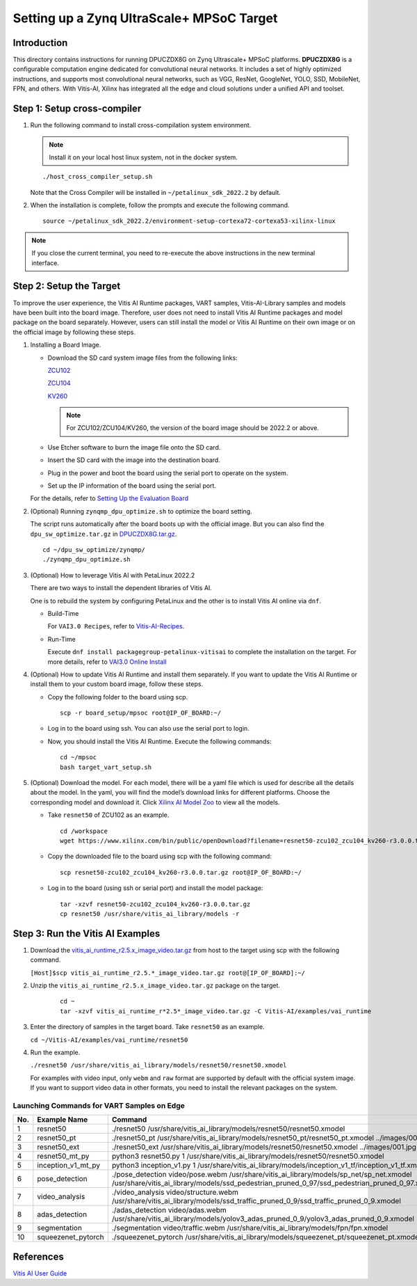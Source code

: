 ==========================================
Setting up a Zynq UltraScale+ MPSoC Target
==========================================

Introduction
--------------

This directory contains instructions for running DPUCZDX8G on Zynq Ultrascale+ MPSoC platforms. **DPUCZDX8G** is a configurable computation engine dedicated for convolutional neural networks. It includes a set of highly optimized instructions, and supports most convolutional neural networks, such as VGG, ResNet, GoogleNet, YOLO, SSD, MobileNet, FPN, and
others. With Vitis-AI, Xilinx has integrated all the edge and cloud solutions under a unified API and toolset.

Step 1: Setup cross-compiler
-----------------------------

1. Run the following command to install cross-compilation system environment.

   .. note:: Install it on your local host linux system, not in the docker system.

   ::

      ./host_cross_compiler_setup.sh

   Note that the Cross Compiler will be installed in ``~/petalinux_sdk_2022.2`` by default.

2. When the installation is complete, follow the prompts and execute the following command.

   ::

      source ~/petalinux_sdk_2022.2/environment-setup-cortexa72-cortexa53-xilinx-linux

.. note:: If you close the current terminal, you need to re-execute the above instructions in the new terminal interface.

Step 2: Setup the Target
-------------------------

To improve the user experience, the Vitis AI Runtime packages, VART samples, Vitis-AI-Library samples and models have been built into the board image. Therefore, user does not need to install Vitis AI Runtime packages and model package on the board separately. However, users can still install the model or Vitis AI Runtime on their own image or on the official image by following these steps.

1. Installing a Board Image.

   -  Download the SD card system image files from the following links:

      `ZCU102 <https://www.xilinx.com/member/forms/download/design-license-xef.html?filename=xilinx-zcu102-dpu-v2022.2-v3.0.0.img.gz>`__

      `ZCU104 <https://www.xilinx.com/member/forms/download/design-license-xef.html?filename=xilinx-zcu104-dpu-v2022.2-v3.0.0.img.gz>`__

      `KV260 <https://www.xilinx.com/member/forms/download/design-license-xef.html?filename=xilinx-kv260-dpu-v2022.2-v3.0.0.img.gz>`__

      .. note:: For ZCU102/ZCU104/KV260, the version of the board image should be 2022.2 or above.

   -  Use Etcher software to burn the image file onto the SD card.

   -  Insert the SD card with the image into the destination board.

   -  Plug in the power and boot the board using the serial port to operate on the system.

   -  Set up the IP information of the board using the serial port.

   For the details, refer to `Setting Up the Evaluation
   Board <https://docs.xilinx.com/r/en-US/ug1414-vitis-ai/Setting-Up-the-Evaluation-Board>`__

2. (Optional) Running ``zynqmp_dpu_optimize.sh`` to optimize the board setting.

   The script runs automatically after the board boots up with the official image. But you can also find the ``dpu_sw_optimize.tar.gz`` in `DPUCZDX8G.tar.gz <https://www.xilinx.com/bin/public/openDownload?filename=DPUCZDX8G.tar.gz>`__.
   
   ::
   
      cd ~/dpu_sw_optimize/zynqmp/  
      ./zynqmp_dpu_optimize.sh

3. (Optional) How to leverage Vitis AI with PetaLinux 2022.2

   There are two ways to install the dependent libraries of Vitis AI.

   One is to rebuild the system by configuring PetaLinux and the other is to install Vitis AI online via ``dnf``.

   -  Build-Time

      For ``VAI3.0 Recipes``, refer to
      `Vitis-AI-Recipes <../petalinux-recipes.html>`__.
   -  Run-Time
      
      Execute ``dnf install packagegroup-petalinux-vitisai`` to complete
      the installation on the target. For more details, refer to `VAI3.0
      Online Install <../petalinux-recipes.html>`__

4. (Optional) How to update Vitis AI Runtime and install them separately.
   If you want to update the Vitis AI Runtime or install them to your custom board image, follow these steps.

   -  Copy the following folder to the board using scp.

      ::

         scp -r board_setup/mpsoc root@IP_OF_BOARD:~/

   -  Log in to the board using ssh. You can also use the serial port to login.
   -  Now, you should install the Vitis AI Runtime. Execute the following commands:

      ::
		
		cd ~/mpsoc
		bash target_vart_setup.sh

5. (Optional) Download the model.
   For each model, there will be a yaml file which is used for describe all the details about the model. In the yaml, you will find the model’s download links for different platforms. Choose the corresponding model and download it. Click `Xilinx AI Model Zoo <../../model_zoo/model-list>`__ to view all the models.

   -  Take ``resnet50`` of ZCU102 as an example.

      ::

        cd /workspace
        wget https://www.xilinx.com/bin/public/openDownload?filename=resnet50-zcu102_zcu104_kv260-r3.0.0.tar.gz -O resnet50-zcu102_zcu104_kv260-r3.0.0.tar.gz
		   
   -  Copy the downloaded file to the board using scp with the following command:

      ::

         scp resnet50-zcu102_zcu104_kv260-r3.0.0.tar.gz root@IP_OF_BOARD:~/

   -  Log in to the board (using ssh or serial port) and install the model package:

      ::

         tar -xzvf resnet50-zcu102_zcu104_kv260-r3.0.0.tar.gz
         cp resnet50 /usr/share/vitis_ai_library/models -r

Step 3: Run the Vitis AI Examples
---------------------------------

1. Download the
   `vitis_ai_runtime_r2.5.x_image_video.tar.gz <https://www.xilinx.com/bin/public/openDownload?filename=vitis_ai_runtime_r2.5.0_image_video.tar.gz>`__ from host to the target using scp with the following command.

   ``[Host]$scp vitis_ai_runtime_r2.5.*_image_video.tar.gz root@[IP_OF_BOARD]:~/``

2. Unzip the ``vitis_ai_runtime_r2.5.x_image_video.tar.gz`` package on the target.

      ::

         cd ~     
         tar -xzvf vitis_ai_runtime_r*2.5*_image_video.tar.gz -C Vitis-AI/examples/vai_runtime

3. Enter the directory of samples in the target board. Take ``resnet50`` as an example. 

   ``cd ~/Vitis-AI/examples/vai_runtime/resnet50``

4. Run the example.

   ``./resnet50 /usr/share/vitis_ai_library/models/resnet50/resnet50.xmodel``

   For examples with video input, only ``webm`` and ``raw`` format are supported by default with the official system image. If you want to support video data in other formats, you need to install the relevant packages on the system.

Launching Commands for VART Samples on Edge
~~~~~~~~~~~~~~~~~~~~~~~~~~~~~~~~~~~~~~~~~~~
 
+-----+--------------------+------------------------------------------------------------------------------------------------------------------------------------------------------------------------------------------+
| No. | Example Name       | Command                                                                                                                                                                                  |
+=====+====================+==========================================================================================================================================================================================+
| 1   | resnet50           | ./resnet50 /usr/share/vitis_ai_library/models/resnet50/resnet50.xmodel                                                                                                                   |
+-----+--------------------+------------------------------------------------------------------------------------------------------------------------------------------------------------------------------------------+
| 2   | resnet50_pt        | ./resnet50_pt /usr/share/vitis_ai_library/models/resnet50_pt/resnet50_pt.xmodel ../images/001.jpg                                                                                        |
+-----+--------------------+------------------------------------------------------------------------------------------------------------------------------------------------------------------------------------------+
| 3   | resnet50_ext       | ./resnet50_ext /usr/share/vitis_ai_library/models/resnet50/resnet50.xmodel ../images/001.jpg                                                                                             |
+-----+--------------------+------------------------------------------------------------------------------------------------------------------------------------------------------------------------------------------+
| 4   | resnet50_mt_py     | python3 resnet50.py 1 /usr/share/vitis_ai_library/models/resnet50/resnet50.xmodel                                                                                                        |
+-----+--------------------+------------------------------------------------------------------------------------------------------------------------------------------------------------------------------------------+
| 5   | inception_v1_mt_py | python3 inception_v1.py 1 /usr/share/vitis_ai_library/models/inception_v1_tf/inception_v1_tf.xmodel                                                                                      |
+-----+--------------------+------------------------------------------------------------------------------------------------------------------------------------------------------------------------------------------+
| 6   | pose_detection     | ./pose_detection video/pose.webm /usr/share/vitis_ai_library/models/sp_net/sp_net.xmodel /usr/share/vitis_ai_library/models/ssd_pedestrian_pruned_0_97/ssd_pedestrian_pruned_0_97.xmodel |
+-----+--------------------+------------------------------------------------------------------------------------------------------------------------------------------------------------------------------------------+
| 7   | video_analysis     | ./video_analysis video/structure.webm /usr/share/vitis_ai_library/models/ssd_traffic_pruned_0_9/ssd_traffic_pruned_0_9.xmodel                                                            |
+-----+--------------------+------------------------------------------------------------------------------------------------------------------------------------------------------------------------------------------+
| 8   | adas_detection     | ./adas_detection video/adas.webm /usr/share/vitis_ai_library/models/yolov3_adas_pruned_0_9/yolov3_adas_pruned_0_9.xmodel                                                                 |
+-----+--------------------+------------------------------------------------------------------------------------------------------------------------------------------------------------------------------------------+
| 9   | segmentation       | ./segmentation video/traffic.webm /usr/share/vitis_ai_library/models/fpn/fpn.xmodel                                                                                                      |
+-----+--------------------+------------------------------------------------------------------------------------------------------------------------------------------------------------------------------------------+
| 10  | squeezenet_pytorch | ./squeezenet_pytorch /usr/share/vitis_ai_library/models/squeezenet_pt/squeezenet_pt.xmodel                                                                                               |
+-----+--------------------+------------------------------------------------------------------------------------------------------------------------------------------------------------------------------------------+

References
----------

`Vitis AI User Guide <https://www.xilinx.com/html_docs/vitis_ai/2_5/index.html>`__
